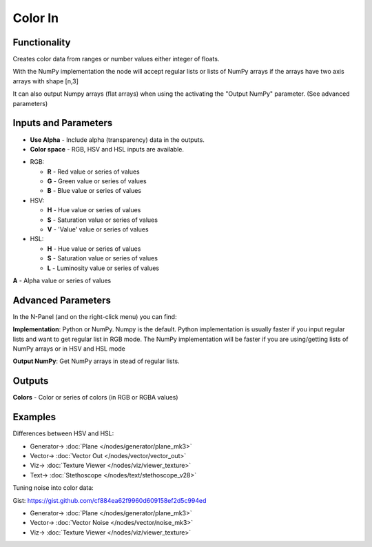 Color In
========

Functionality
-------------

.. image:: https://user-images.githubusercontent.com/14288520/189630585-fe6276d3-e81c-4879-9d12-e1a28b7ab089.png
  :target: https://user-images.githubusercontent.com/14288520/189630585-fe6276d3-e81c-4879-9d12-e1a28b7ab089.png

Creates color data from ranges or number values either integer of floats.

With the NumPy implementation the node will accept regular lists or lists of NumPy arrays if the arrays have two axis arrays with shape [n,3]

It can also output Numpy arrays (flat arrays) when using the activating the "Output NumPy" parameter.
(See advanced parameters)


Inputs and Parameters
---------------------

* **Use Alpha** - Include alpha (transparency) data in the outputs.
* **Color space** - RGB, HSV and HSL inputs are available.

- RGB:

  - **R** - Red value or series of values

  - **G** - Green value or series of values

  - **B** - Blue value or series of values

- HSV:

  - **H** - Hue value or series of values

  - **S** - Saturation value or series of values

  - **V** - 'Value' value or series of values

- HSL:

  - **H** - Hue value or series of values

  - **S** - Saturation value or series of values

  - **L** - Luminosity value or series of values

**A** - Alpha value or series of values

Advanced Parameters
-------------------

In the N-Panel (and on the right-click menu) you can find:

**Implementation**: Python or NumPy. Numpy is the default. Python implementation is usually faster if you input regular lists and want to get regular list in RGB mode. The NumPy implementation will be faster if you are using/getting lists of NumPy arrays or in HSV and HSL mode

**Output NumPy**: Get NumPy arrays in stead of regular lists.

Outputs
-------

**Colors** - Color or series of colors (in RGB or RGBA values)


Examples
--------

Differences between HSV and HSL:

.. image:: https://user-images.githubusercontent.com/14288520/189630656-716363b1-02bb-4eee-8538-acb696584375.png
  :target: https://user-images.githubusercontent.com/14288520/189630656-716363b1-02bb-4eee-8538-acb696584375.png

* Generator-> :doc:`Plane </nodes/generator/plane_mk3>`
* Vector-> :doc:`Vector Out </nodes/vector/vector_out>`
* Viz-> :doc:`Texture Viewer </nodes/viz/viewer_texture>`
* Text-> :doc:`Stethoscope </nodes/text/stethoscope_v28>`

Tuning noise into color data:

.. image:: https://user-images.githubusercontent.com/14288520/189630696-415d23f2-a1d8-4995-8000-9beb42ab1006.png
  :target: https://user-images.githubusercontent.com/14288520/189630696-415d23f2-a1d8-4995-8000-9beb42ab1006.png

Gist: https://gist.github.com/cf884ea62f9960d609158ef2d5c994ed

* Generator-> :doc:`Plane </nodes/generator/plane_mk3>`
* Vector-> :doc:`Vector Noise </nodes/vector/noise_mk3>`
* Viz-> :doc:`Texture Viewer </nodes/viz/viewer_texture>`